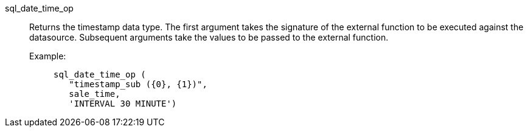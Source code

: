 [#sql_date_time_op]
sql_date_time_op::
Returns the timestamp data type. The first argument takes the signature of the external function to be executed against the datasource. Subsequent arguments take the values to be passed to the external function.
+
Example:;;
+
[source]
----
sql_date_time_op (
   "timestamp_sub ({0}, {1})",
   sale_time,
   'INTERVAL 30 MINUTE')
----